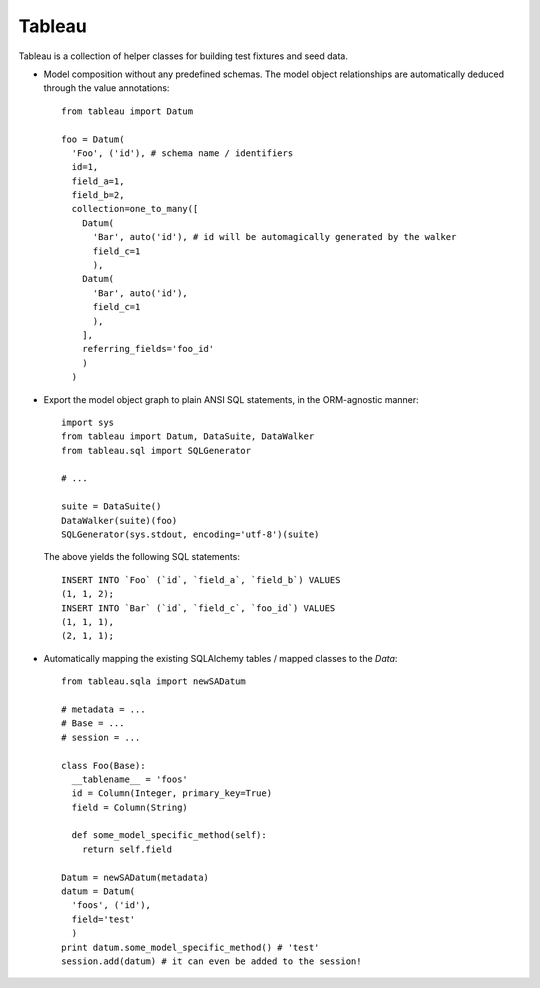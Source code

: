 Tableau
=======

Tableau is a collection of helper classes for building test fixtures and seed data.

- Model composition without any predefined schemas.  The model object relationships are automatically deduced through the value annotations::

    from tableau import Datum

    foo = Datum(
      'Foo', ('id'), # schema name / identifiers
      id=1,
      field_a=1,
      field_b=2,
      collection=one_to_many([
        Datum(
          'Bar', auto('id'), # id will be automagically generated by the walker
          field_c=1
          ),
        Datum(
          'Bar', auto('id'),
          field_c=1
          ),
        ],
        referring_fields='foo_id'
        )
      )

- Export the model object graph to plain ANSI SQL statements, in the ORM-agnostic manner::

    import sys
    from tableau import Datum, DataSuite, DataWalker
    from tableau.sql import SQLGenerator

    # ...

    suite = DataSuite()
    DataWalker(suite)(foo)
    SQLGenerator(sys.stdout, encoding='utf-8')(suite)

  The above yields the following SQL statements::

    INSERT INTO `Foo` (`id`, `field_a`, `field_b`) VALUES
    (1, 1, 2);
    INSERT INTO `Bar` (`id`, `field_c`, `foo_id`) VALUES
    (1, 1, 1),
    (2, 1, 1);

- Automatically mapping the existing SQLAlchemy tables / mapped classes
  to the `Data`::

    from tableau.sqla import newSADatum

    # metadata = ...
    # Base = ...
    # session = ...

    class Foo(Base):
      __tablename__ = 'foos'
      id = Column(Integer, primary_key=True)
      field = Column(String)

      def some_model_specific_method(self):
        return self.field

    Datum = newSADatum(metadata)
    datum = Datum(
      'foos', ('id'),
      field='test'
      )
    print datum.some_model_specific_method() # 'test'
    session.add(datum) # it can even be added to the session!
